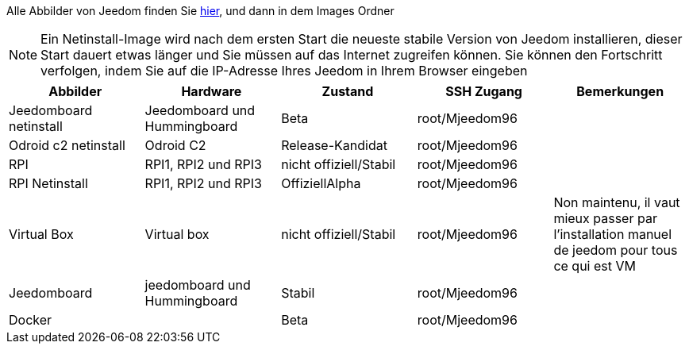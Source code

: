 Alle Abbilder von Jeedom finden Sie link:https://www.amazon.fr/clouddrive/share/OwYXPEKiIMdsGhkFeI3eUQ0VcvTEBq0qxQevlXPvPIy/folder/IT3WZ3N0RqGzaLBnBo0qog[hier], und dann in dem Images Ordner

[NOTE]
Ein Netinstall-Image wird nach dem ersten Start die neueste stabile Version von Jeedom installieren, dieser Start dauert etwas länger und Sie müssen auf das Internet zugreifen können. Sie können den Fortschritt verfolgen, indem Sie auf die IP-Adresse Ihres Jeedom in Ihrem Browser eingeben

[cols="5*", options="header"] 
|===
|Abbilder|Hardware|Zustand|SSH Zugang|Bemerkungen
|Jeedomboard netinstall|Jeedomboard und Hummingboard|Beta|root/Mjeedom96|
|Odroid c2 netinstall|Odroid C2|Release-Kandidat|root/Mjeedom96|
|RPI|RPI1, RPI2 und RPI3|nicht offiziell/Stabil|root/Mjeedom96|
|RPI Netinstall|RPI1, RPI2 und RPI3|OffiziellAlpha|root/Mjeedom96|
|Virtual Box|Virtual box|nicht offiziell/Stabil|root/Mjeedom96|Non maintenu, il vaut mieux passer par l'installation manuel de jeedom pour tous ce qui est VM
|Jeedomboard|jeedomboard und Hummingboard|Stabil|root/Mjeedom96|
|Docker||Beta|root/Mjeedom96|
|===